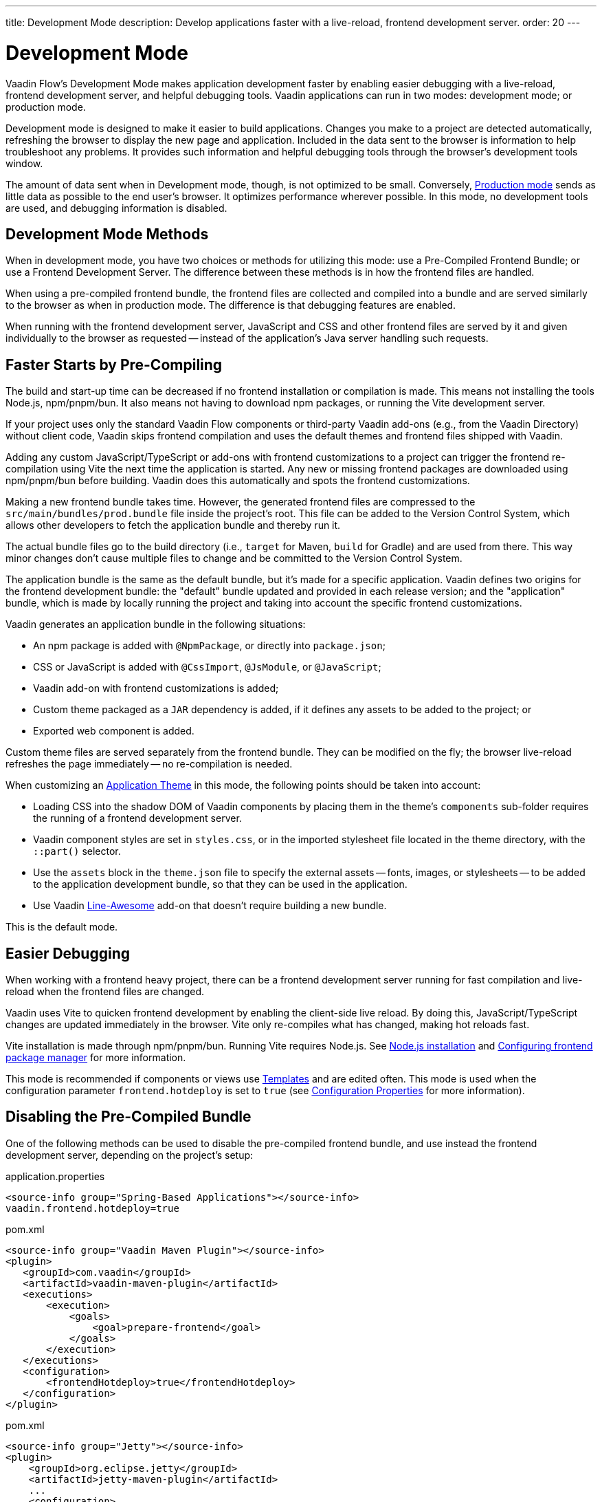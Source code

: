 ---
title: Development Mode
description: Develop applications faster with a live-reload, frontend development server.
order: 20
---


= Development Mode

Vaadin Flow's Development Mode makes application development faster by enabling easier debugging with a live-reload, frontend development server, and helpful debugging tools. Vaadin applications can run in two modes: development mode; or production mode.

Development mode is designed to make it easier to build applications. Changes you make to a project are detected automatically, refreshing the browser to display the new page and application. Included in the data sent to the browser is information to help troubleshoot any problems. It provides such information and helpful debugging tools through the browser's development tools window.

The amount of data sent when in Development mode, though, is not optimized to be small. Conversely, <<{articles}/flow/production#, Production mode>> sends as little data as possible to the end user's browser. It optimizes performance wherever possible. In this mode, no development tools are used, and debugging information is disabled.


== Development Mode Methods

When in development mode, you have two choices or methods for utilizing this mode: use a Pre-Compiled Frontend Bundle; or use a Frontend Development Server. The difference between these methods is in how the frontend files are handled.

When using a pre-compiled frontend bundle, the frontend files are collected and compiled into a bundle and are served similarly to the browser as when in production mode. The difference is that debugging features are enabled.

When running with the frontend development server, JavaScript and CSS and other frontend files are served by it and given individually to the browser as requested -- instead of the application's Java server handling such requests.


[#precompiled-bundle]
[role="since:com.vaadin:vaadin@V24"]
== Faster Starts by Pre-Compiling

The build and start-up time can be decreased if no frontend installation or compilation is made. This means not installing the tools Node.js, npm/pnpm/bun. It also means not having to download npm packages, or running the Vite development server.

If your project uses only the standard Vaadin Flow components or third-party Vaadin add-ons (e.g., from the Vaadin Directory) without client code, Vaadin skips frontend compilation and uses the default themes and frontend files shipped with Vaadin.

Adding any custom JavaScript/TypeScript or add-ons with frontend customizations to a project can trigger the frontend re-compilation using Vite the next time the application is started. Any new or missing frontend packages are downloaded using npm/pnpm/bun before building. Vaadin does this automatically and spots the frontend customizations.

Making a new frontend bundle takes time. However, the generated frontend files are compressed to the `src/main/bundles/prod.bundle` file inside the project's root. This file can be added to the Version Control System, which allows other developers to fetch the application bundle and thereby run it.

The actual bundle files go to the build directory (i.e., `target` for Maven, `build` for Gradle) and are used from there. This way minor changes don't cause multiple files to change and be committed to the Version Control System.

The application bundle is the same as the default bundle, but it's made for a specific application. Vaadin defines two origins for the frontend development bundle: the "default" bundle updated and provided in each release version; and the "application" bundle, which is made by locally running the project and taking into account the specific frontend customizations.

Vaadin generates an application bundle in the following situations:

- An npm package is added with `@NpmPackage`, or directly into [filename]`package.json`;
- CSS or JavaScript is added with `@CssImport`, `@JsModule`, or `@JavaScript`;
- Vaadin add-on with frontend customizations is added;
- Custom theme packaged as a `JAR` dependency is added, if it defines any assets to be added to the project; or
- Exported web component is added.

Custom theme files are served separately from the frontend bundle. They can be modified on the fly; the browser live-reload refreshes the page immediately -- no re-compilation is needed.

When customizing an <<{articles}/styling/application-theme#,Application Theme>> in this mode, the following points should be taken into account:

- Loading CSS into the shadow DOM of Vaadin components by placing them in the theme's `components` sub-folder requires the running of a frontend development server.
- Vaadin component styles are set in [filename]`styles.css`, or in the imported stylesheet file located in the theme directory, with the `::part()` selector.
- Use the `assets` block in the [filename]`theme.json` file to specify the external assets -- fonts, images, or stylesheets -- to be added to the application development bundle, so that they can be used in the application.
- Use Vaadin https://vaadin.com/directory/component/line-awesome-icons-for-vaadin[Line-Awesome] add-on that doesn't require building a new bundle.

This is the default mode.


== Easier Debugging

When working with a frontend heavy project, there can be a frontend development server running for fast compilation and live-reload when the frontend files are changed.

Vaadin uses Vite to quicken frontend development by enabling the client-side live reload. By doing this, JavaScript/TypeScript changes are updated immediately in the browser. Vite only re-compiles what has changed, making hot reloads fast.

Vite installation is made through npm/pnpm/bun. Running Vite requires Node.js. See <<{articles}/flow/configuration/development-mode/node-js#,Node.js installation>> and <<{articles}/flow/configuration/development-mode/npm-pnpm-bun#,Configuring frontend package manager>> for more information.

This mode is recommended if components or views use <<{articles}/flow/create-ui/templates#,Templates>> and are edited often. This mode is used when the configuration parameter `frontend.hotdeploy` is set to `true` (see <<{articles}/flow/configuration/properties#,Configuration Properties>> for more information).


[#disable-precompiled-bundle]
== Disabling the Pre-Compiled Bundle

One of the following methods can be used to disable the pre-compiled frontend bundle, and use instead the frontend development server, depending on the project's setup:

[.example]
--

[source,properties]
.application.properties
----
<source-info group="Spring-Based Applications"></source-info>
vaadin.frontend.hotdeploy=true
----

[source,xml]
.pom.xml
----
<source-info group="Vaadin Maven Plugin"></source-info>
<plugin>
   <groupId>com.vaadin</groupId>
   <artifactId>vaadin-maven-plugin</artifactId>
   <executions>
       <execution>
           <goals>
               <goal>prepare-frontend</goal>
           </goals>
       </execution>
   </executions>
   <configuration>
       <frontendHotdeploy>true</frontendHotdeploy>
   </configuration>
</plugin>
----

[source,xml]
.pom.xml
----
<source-info group="Jetty"></source-info>
<plugin>
    <groupId>org.eclipse.jetty</groupId>
    <artifactId>jetty-maven-plugin</artifactId>
    ...
    <configuration>
        <systemProperties>
            <vaadin.frontend.hotdeploy>true</vaadin.frontend.hotdeploy>
        </systemProperties>
    </configuration>
</plugin>
----

[source,terminal]
----
<source-info group="System Property"></source-info>
-Dvaadin.frontend.hotdeploy=true
----

--

Vaadin allows this to prevent the frontend development bundle from being re-built even if it decides to use an existing compiled development bundle. This might be needed when re-bundling checker in Flow has issues leading to a false re-bundling and one needs a workaround while the problem is being resolved:

[source,terminal]
----
<source-info group="System Property"></source-info>
-Dvaadin.skip.dev.bundle=true
----

[role="since:com.vaadin:vaadin@V24.6"]
[#exclude-vaadin-components]
== Optimize bundle and package.json by excluding all Vaadin components

If Vaadin’s pro and core components are not used, they can be excluded from `package.json` with the `vaadin.npm.excludeWebComponents` property and from the project’s dependencies.

Here is an example of excluding both pro and core components by adding exclusions to the `vaadin-core` dependency in the Maven project's `pom.xml`. Use the `vaadin-core` artifactId, not `vaadin`:

.pom.xml
[source,xml]
----
<dependency>
	<groupId>com.vaadin</groupId>
	<artifactId>vaadin-core</artifactId>
	<exclusions>
            <exclusion>
                <groupId>com.vaadin</groupId>
                <artifactId>vaadin-core-components</artifactId>
            </exclusion>
            <exclusion>
                <groupId>com.vaadin</groupId>
                <artifactId>copilot</artifactId>
            </exclusion>
            <exclusion>
                <groupId>com.vaadin</groupId>
                <artifactId>vaadin-icons-flow</artifactId>
            </exclusion>
	</exclusions>
</dependency>
----

Also `copilot` is excluded. This is recommended because Copilot depends on core components and would not work without them.

Vaadin's Lumo and Material themes are not excluded. `vaadin-icons-flow` is excluded in the example because it's otherwise included by Lumo theme dependency.

Set `vaadin.npm.excludeWebComponents` <<../properties.adoc#,configuration property>> to `true` to exclude pro and core components, including `hilla-auto-crud`, from `package.json`. Material and Lumo themes are not excluded.

Use `npmExcludeWebComponents` Vaadin Plugin property when building with Maven/Gradle.

When property is set to `true`, Vaadin's pro and core components are not installed by npm. If project has dependencies to uninstalled components, there will be error saying `Failed to find the following imports in the node_modules tree` with a list of missing resources. These remaining dependencies can be removed from the project's dependencies.

Notice that production bundle size may not change with this property as production bundle is already optimized by including only used components.

== Topics

section_outline::[]
